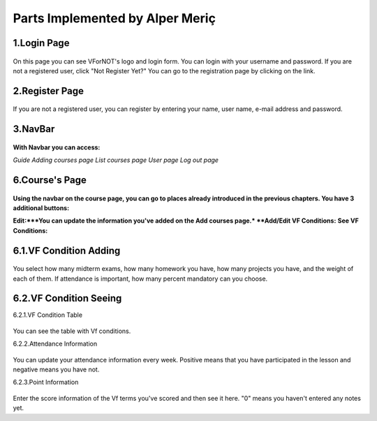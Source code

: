 Parts Implemented by Alper Meriç
================================

1.Login Page
------------

.. figure:: pictures/login.png
      :scale: 70 %
      :alt: map to buried treasure
  
On this page you can see VForNOT's logo and login form. You can login with your username and password. If you are not a registered user, click "Not Register Yet?" You can go to the registration page by clicking on the link.

2.Register Page
---------------

.. figure:: pictures/register.png
      :scale: 70 %
      :alt: map to buried treasure
      
If you are not a registered user, you can register by entering your name, user name, e-mail address and password.

3.NavBar
--------

.. figure:: pictures/nav-bar.png
      :scale: 70 %
      :alt: map to buried treasure
      

**With Navbar you can access:**

*Guide*
*Adding courses page*
*List courses page*
*User page*
*Log out page*

6.Course's Page
---------------

.. figure:: pictures/course-page.png
      :scale: 70 %
      :alt: map to buried treasure
      
**Using the navbar on the course page, you can go to places already introduced in the previous chapters. You have 3 additional buttons:**

**Edit:***You can update the information you've added on the Add courses page.*
**Add/Edit VF Conditions:**
**See VF Conditions:**

6.1.VF Condition Adding
-----------------------

.. figure:: pictures/course-vf-adding1.png
      :scale: 70 %
      :alt: map to buried treasure
      
.. figure:: pictures/course-vf-adding2.png
      :scale: 70 %
      :alt: map to buried treasure

You select how many midterm exams, how many homework you have, how many projects you have, and the weight of each of them.
If attendance is important, how many percent mandatory can you choose.

6.2.VF Condition Seeing
-----------------------

6.2.1.VF Condition Table

.. figure:: pictures/course-vf-table.png
      :scale: 70 %
      :alt: map to buried treasure

You can see the table with Vf conditions.

6.2.2.Attendance Information

.. figure:: pictures/attendance-table.png
      :scale: 70 %
      :alt: map to buried treasure
      
You can update your attendance information every week. Positive means that you have participated in the lesson and negative means you have not.

6.2.3.Point Information

.. figure:: pictures/points-table.png
      :scale: 70 %
      :alt: map to buried treasure
      
Enter the score information of the Vf terms you've scored and then see it here. "0" means you haven't entered any notes yet.
